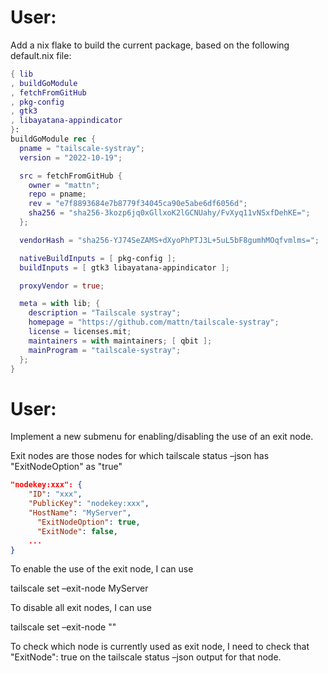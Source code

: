 * User:
Add a nix flake to build the current package, based on the following default.nix file:

#+begin_src nix :tangle default.nix
{ lib
, buildGoModule
, fetchFromGitHub
, pkg-config
, gtk3
, libayatana-appindicator
}:
buildGoModule rec {
  pname = "tailscale-systray";
  version = "2022-10-19";

  src = fetchFromGitHub {
    owner = "mattn";
    repo = pname;
    rev = "e7f8893684e7b8779f34045ca90e5abe6df6056d";
    sha256 = "sha256-3kozp6jq0xGllxoK2lGCNUahy/FvXyq11vNSxfDehKE=";
  };

  vendorHash = "sha256-YJ74SeZAMS+dXyoPhPTJ3L+5uL5bF8gumhMOqfvmlms=";

  nativeBuildInputs = [ pkg-config ];
  buildInputs = [ gtk3 libayatana-appindicator ];

  proxyVendor = true;

  meta = with lib; {
    description = "Tailscale systray";
    homepage = "https://github.com/mattn/tailscale-systray";
    license = licenses.mit;
    maintainers = with maintainers; [ qbit ];
    mainProgram = "tailscale-systray";
  };
}
#+end_src
* User:
Implement a new submenu for enabling/disabling the use of an exit node.

Exit nodes are those nodes for which tailscale status --json has "ExitNodeOption" as "true"

#+begin_src json
"nodekey:xxx": {
    "ID": "xxx",
    "PublicKey": "nodekey:xxx",
    "HostName": "MyServer",
	  "ExitNodeOption": true,
	  "ExitNode": false,
	...
}
#+end_src

To enable the use of the exit node, I can use

tailscale set --exit-node MyServer

To disable all exit nodes, I can use

tailscale set --exit-node ""

To check which node is currently used as exit node, I need to check that "ExitNode": true on the tailscale status --json output for that node.

